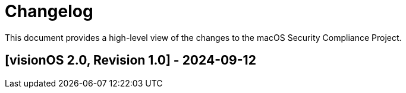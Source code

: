 = Changelog

This document provides a high-level view of the changes to the macOS Security Compliance Project.

== [visionOS 2.0, Revision 1.0] - 2024-09-12

